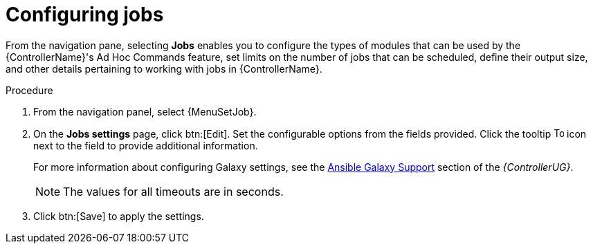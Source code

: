 [id="controller-configure-jobs"]

= Configuring jobs

From the navigation pane, selecting *Jobs* enables you to configure the types of modules that can be used by the {ControllerName}'s Ad Hoc Commands feature, set limits on the number of jobs that can be scheduled, define their output size, and other details pertaining to working with jobs in {ControllerName}.

.Procedure

. From the navigation panel, select {MenuSetJob}.
. On the *Jobs settings* page, click btn:[Edit].
Set the configurable options from the fields provided.
Click the tooltip image:question_circle.png[Tool tip,15,15] icon next to the field to provide additional information.
+
For more information about configuring Galaxy settings, see the link:{BaseURL}/red_hat_ansible_automation_platform/{PlatformVers}/html-single/automation_controller_user_guide/index#ref-projects-galaxy-support[Ansible Galaxy Support] section of the _{ControllerUG}_.
+
[NOTE]
====
The values for all timeouts are in seconds.
====
+
. Click btn:[Save] to apply the settings.
